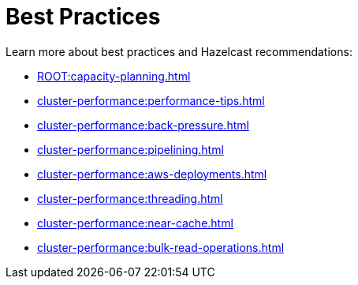 = Best Practices
:page-aliases: performance:data-affinity.adoc, performance:near-cache.adoc, performance:back-pressure.adoc, performance:cpu-thread-affinity.adoc, performance:best-practices.adoc, performance:pipelining.adoc, performance:slowoperationdetector.adoc, performance:threading-model.adoc

Learn more about best practices and Hazelcast recommendations:

* xref:ROOT:capacity-planning.adoc[]
* xref:cluster-performance:performance-tips.adoc[]
* xref:cluster-performance:back-pressure.adoc[]
* xref:cluster-performance:pipelining.adoc[]
* xref:cluster-performance:aws-deployments.adoc[]
* xref:cluster-performance:threading.adoc[]
* xref:cluster-performance:near-cache.adoc[]
* xref:cluster-performance:bulk-read-operations.adoc[]

